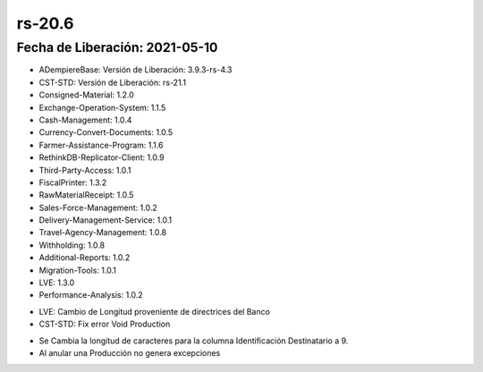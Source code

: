 .. _documento/versión-20-6:

**rs-20.6**
===========

**Fecha de Liberación:** 2021-05-10
-----------------------------------

.. data:: Soporte a Versiones:

- ADempiereBase: Versión de Liberación: 3.9.3-rs-4.3
- CST-STD: Versión de Liberación: rs-21.1
- Consigned-Material: 1.2.0
- Exchange-Operation-System: 1.1.5
- Cash-Management: 1.0.4
- Currency-Convert-Documents: 1.0.5
- Farmer-Assistance-Program: 1.1.6
- RethinkDB-Replicator-Client: 1.0.9
- Third-Party-Access: 1.0.1
- FiscalPrinter: 1.3.2
- RawMaterialReceipt: 1.0.5
- Sales-Force-Management: 1.0.2
- Delivery-Management-Service: 1.0.1
- Travel-Agency-Management: 1.0.8
- Withholding: 1.0.8
- Additional-Reports: 1.0.2
- Migration-Tools: 1.0.1
- LVE: 1.3.0
- Performance-Analysis: 1.0.2

.. data:: Detalle Técnico:

- LVE: Cambio de Longitud proveniente de directrices del Banco
- CST-STD: Fix error Void Production

.. data:: Correcciones:

- Se Cambia la longitud de caracteres para la columna Identificación Destinatario a 9. 
- Al anular una Producción no genera excepciones
